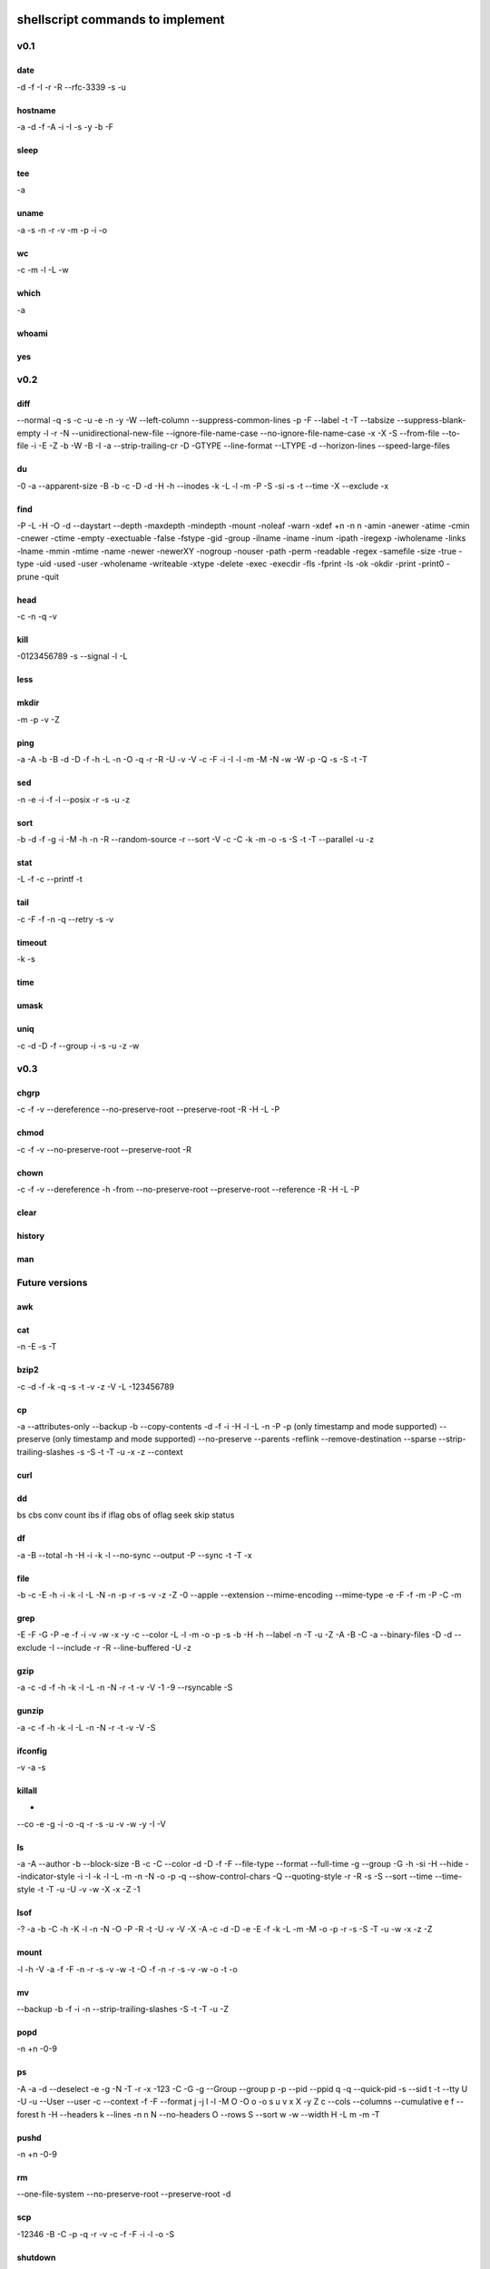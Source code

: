 shellscript commands to implement
=================================


v0.1
~~~~
date
----
-d
-f
-I
-r
-R
--rfc-3339
-s
-u

hostname
--------
-a
-d
-f
-A
-i
-I
-s
-y
-b
-F

sleep
-----

tee
---
-a

uname
-----
-a
-s
-n
-r
-v
-m
-p
-i
-o

wc
--
-c
-m
-l
-L
-w

which
-----
-a

whoami
------

yes
---


v0.2
~~~~
diff
----
--normal
-q
-s
-c
-u
-e
-n
-y
-W
--left-column
--suppress-common-lines
-p
-F
--label
-t
-T
--tabsize
--suppress-blank-empty
-l
-r
-N
--unidirectional-new-file
--ignore-file-name-case
--no-ignore-file-name-case
-x
-X
-S
--from-file
--to-file
-i
-E
-Z
-b
-W
-B
-I
-a
--strip-trailing-cr
-D
-GTYPE
--line-format
--LTYPE
-d
--horizon-lines
--speed-large-files

du
--
-0
-a
--apparent-size
-B
-b
-c
-D
-d
-H
-h
--inodes
-k
-L
-l
-m
-P
-S
-si
-s
-t
--time
-X
--exclude
-x

find 
----
-P
-L
-H
-O
-d
--daystart
--depth
-maxdepth
-mindepth
-mount
-noleaf
-warn
-xdef
+n
-n
n
-amin
-anewer
-atime
-cmin
-cnewer
-ctime
-empty
-exectuable
-false
-fstype
-gid
-group
-ilname
-iname
-inum
-ipath
-iregexp
-iwholename
-links
-lname
-mmin
-mtime
-name
-newer
-newerXY
-nogroup
-nouser
-path
-perm
-readable
-regex
-samefile
-size
-true
-type
-uid
-used
-user
-wholename
-writeable
-xtype
-delete
-exec
-execdir
-fls
-fprint
-ls
-ok
-okdir
-print
-print0
-prune
-quit

head
----
-c
-n
-q
-v

kill
----
-0123456789
-s
--signal
-l
-L

less
----

mkdir
-----
-m
-p
-v
-Z

ping
----
-a
-A
-b
-B
-d
-D
-f
-h
-L
-n
-O
-q
-r
-R
-U
-v
-V
-c
-F
-i
-I
-l
-m
-M
-N
-w
-W
-p
-Q
-s
-S
-t
-T

sed
---
-n
-e
-i
-f
-l
--posix
-r
-s
-u
-z

sort
----
-b
-d
-f
-g
-i
-M
-h
-n
-R
--random-source
-r
--sort
-V
-c
-C
-k
-m
-o
-s
-S
-t
-T
--parallel
-u
-z

stat
----
-L
-f
-c
--printf
-t

tail
----
-c
-F
-f
-n
-q
--retry
-s
-v

timeout
-------
-k
-s

time
----

umask
-----

uniq
----
-c
-d
-D
-f
--group
-i
-s
-u
-z
-w

v0.3
~~~~
chgrp
-----
-c
-f
-v
--dereference
--no-preserve-root
--preserve-root
-R
-H
-L
-P

chmod
-----
-c
-f
-v
--no-preserve-root
--preserve-root
-R

chown
-----
-c
-f
-v
--dereference
-h
-from
--no-preserve-root
--preserve-root
--reference
-R
-H
-L
-P

clear
-----

history
-------

man
---


Future versions
~~~~~~~~~~~~~~~
awk
---

cat
---
-n
-E
-s
-T 

bzip2
-----
-c
-d
-f
-k
-q
-s
-t
-v
-z
-V
-L
-123456789 

cp
--
-a
--attributes-only
--backup
-b
--copy-contents
-d
-f
-i
-H
-l
-L
-n
-P
-p (only timestamp and mode supported)
--preserve (only timestamp and mode supported)
--no-preserve
--parents
-reflink
--remove-destination
--sparse
--strip-trailing-slashes
-s
-S
-t
-T
-u
-x
-z
--context


curl
----

dd
--
bs
cbs
conv
count
ibs
if
iflag
obs
of
oflag
seek
skip
status

df
--
-a
-B
--total
-h
-H
-i
-k
-l
--no-sync
--output
-P
--sync
-t
-T
-x

file
----
-b
-c
-E
-h
-i
-k
-l
-L
-N
-n
-p
-r
-s
-v
-z
-Z
-0
--apple
--extension
--mime-encoding
--mime-type
-e
-F
-f
-m
-P 
-C
-m

grep
----
-E
-F
-G
-P
-e
-f
-i
-v
-w
-x
-y
-c
--color
-L
-l
-m
-o
-p
-s
-b
-H
-h
--label
-n
-T
-u
-Z
-A
-B
-C
-a
--binary-files
-D
-d
--exclude
-I
--include
-r
-R
--line-buffered
-U
-z

gzip
----
-a
-c
-d
-f
-h
-k
-l
-L
-n
-N
-r
-t
-v
-V
-1
-9
--rsyncable
-S

gunzip
------
-a
-c
-f
-h
-k
-l
-L
-n
-N
-r
-t
-v
-V
-S

ifconfig
--------
-v
-a
-s

killall
-------
-
--co
-e
-g
-i
-o
-q
-r
-s
-u
-v
-w
-y
-I
-V

ls
--
-a
-A
--author
-b
--block-size
-B
-c
-C
--color
-d
-D
-f
-F
--file-type
--format
--full-time
-g
--group
-G
-h
-si
-H
--hide
--indicator-style
-i
-I
-k
-l
-L
-m
-n
-N
-o
-p
-q
--show-control-chars
-Q
--quoting-style
-r
-R
-s
-S
--sort
--time
--time-style
-t
-T
-u
-U
-v
-w
-X
-x
-Z
-1

lsof
----
-?
-a
-b
-C
-h
-K
-l
-n
-N
-O
-P
-R
-t
-U
-v
-V
-X
-A
-c
-d
-D
-e
-E
-f
-k
-L
-m
-M
-o
-p
-r
-s
-S
-T
-u
-w
-x
-z
-Z

mount
-----
-l
-h
-V
-a
-f
-F
-n
-r
-s
-v
-w
-t
-O
-f
-n
-r
-s
-v
-w
-o
-t
-o

mv
--
--backup
-b
-f
-i
-n
--strip-trailing-slashes
-S
-t
-T
-u
-Z

popd
----
-n
+n
-0-9

ps
--
-A
-a
-d
--deselect
-e
-g
-N
-T
-r
-x
-123
-C
-G
-g
--Group
--group
p
-p 
--pid
--ppid
q
-q
--quick-pid
-s
--sid
t
-t
--tty
U
-U
-u
--User
--user
-c
--context
-f
-F
--format
j
-j
l
-l
-M
O
-O
o
-o
s
u
v
x
X
-y
Z
c
--cols
--columns
--cumulative
e
f
--forest
h
-H
--headers
k
--lines
-n
n
N
--no-headers
O
--rows
S
--sort
w
-w
--width
H
-L
m
-m
-T


pushd
-----
-n
+n
-0-9

rm
--
--one-file-system
--no-preserve-root
--preserve-root
-d

scp
---
-12346
-B
-C
-p
-q
-r
-v
-c
-f
-F
-i
-l
-o
-S

shutdown
--------
-H
-P
-r
-h
-k
--no-wall
-c

ssh
---
-1246
-A
-a
-C
-f
-G
-g
-K
-k
-M
-N
-n
-q
-s
-T
-t
-V
-v
-X
-x
-Y
-y
-b
-c
-D
-E
-e
-F
-I
-i
-L
-l
-m
-O
-o
-p
-Q
-R
-S
-W
-w

tar
---

top
---
-b
-c
-d
-H
-i
-n
-o
-O
-p
-s
-S
-u
-w

touch
-----
-d
-h
-r
-t

umount
------
-a
-A
-c
-d
--fake
-f
-i
-l
-n
-O
-R
-r
-t
-v

uptime
------
-p
-s

who
---
-a
-b
-d
-H
-l
--lookup
-m
-p
-q
-r
-s
-t
-T
-u

xz
--
-q
-v
-T
--fast
--best
-e
-0123456789
-c
--files
-S
-k
-f
-s
-l
-t
-d
-z

zip
---
-a
-A
-B
-c
-d
-D
-e
-E
-f
-F
-g
-j
-k
-l
-L
-m
-o
-q
-r
-R
-S
-T
-u
-v
-V
-w
-X
-y
-z
-!
-@
-$

Done
~~~~
alias
-----

cd
--

pwd
---

To be provided by Python
~~~~~~~~~~~~~~~~~~~~~~~~
basename
--------
Use os.path.basename.

cut
---
Use Python string operations.

dirname
-------
Use os.path.dirname.

more
----
We only need less.

printf
------
Use the python print statement.

source
------
Use Python means (exec, import ...).

tr
--
Python string operations.

wget
----
Replaced by curl.

xargs
-----
Not needed in Python.


Unknown
~~~~~~~
bg
--

fg
--

ftp
---

link
----

ln
--

locate
------

logout
------

mkisofs
-------

netstat
-------

nice
----

sftp
----

strace
------

su
--

sync
----

wait
----

unrar
-----




Indices and tables
==================

* :ref:`genindex`
* :ref:`modindex`
* :ref:`search`

